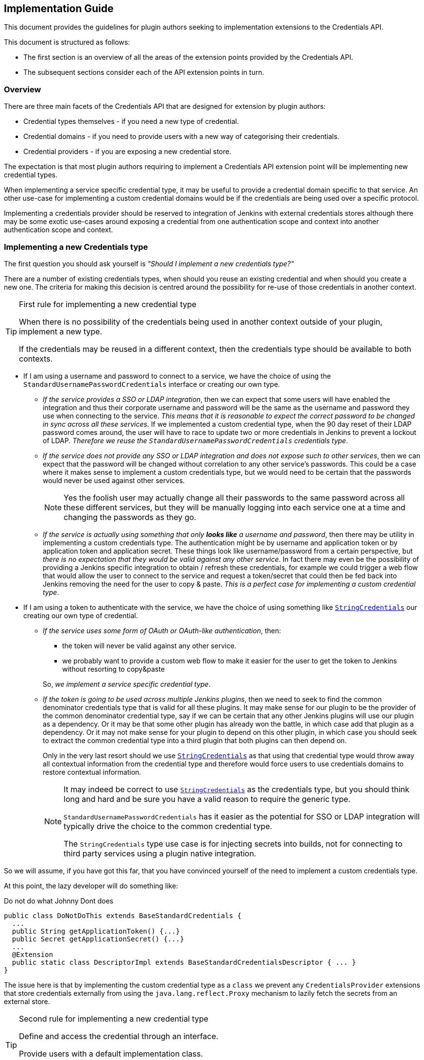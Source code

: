 == Implementation Guide

This document provides the guidelines for plugin authors seeking to implementation extensions to the Credentials API.

This document is structured as follows:

* The first section is an overview of all the areas of the extension points provided by the Credentials API.

* The subsequent sections consider each of the API extension points in turn.

=== Overview

There are three main facets of the Credentials API that are designed for extension by plugin authors:

* Credential types themselves - if you need a new type of credential.

* Credential domains - if you need to provide users with a new way of categorising their credentials.

* Credential providers - if you are exposing a new credential store.

The expectation is that most plugin authors requiring to implement a Credentials API extension point will be implementing new credential types.

When implementing a service specific credential type, it may be useful to provide a credential domain specific to that service.
An other use-case for implementing a custom credential domains would be if the credentials are being used over a specific protocol.

Implementing a credentials provider should be reserved to integration of Jenkins with external credentials stores although there may be some exotic use-cases around exposing a credential from one authentication scope and context into another authentication scope and context.

=== Implementing a new Credentials type

The first question you should ask yourself is _"Should I implement a new credentials type?"_

There are a number of existing credentials types, when should you reuse an existing credential and when should you create a new one.
The criteria for making this decision is centred around the possibility for re-use of those credentials in another context.

.First rule for implementing a new credential type
[TIP]
====
When there is no possibility of the credentials being used in another context outside of your plugin, implement a new type.

If the credentials may be reused in a different context, then the credentials type should be available to both contexts.
====

* If I am using a username and password to connect to a service, we have the choice of using the `StandardUsernamePasswordCredentials` interface or creating our own type.
+
** _If the service provides a SSO or LDAP integration_, then we can expect that some users will have enabled the integration and thus their corporate username and password will be the same as the username and password they use when connecting to the service.
_This means that it is reasonable to expect the correct password to be changed in sync across all these services_.
If we implemented a custom credential type, when the 90 day reset of their LDAP password comes around, the user will have to race to update two or more credentials in Jenkins to prevent a lockout of LDAP.
_Therefore we reuse the `StandardUsernamePasswordCredentials` credentials type_.
** _If the service does not provide any SSO or LDAP integration and does not expose such to other services_, then we can expect that the password will be changed without correlation to any other service's passwords.
This could be a case where it makes sense to implement a custom credentials type, but we would need to be certain that the passwords would never be used against other services.
+
[NOTE]
====
Yes the foolish user may actually change all their passwords to the same password across all these different services, but they will be manually logging into each service one at a time and changing the passwords as they go.
====
** _If the service is actually using something that only *looks like* a username and password_, then there may be utility in implementing a custom credentials type.
The authentication might be by username and application token or by application token and application secret.
These things look like username/password from a certain perspective, but _there is no expectation that they would be valid against any other service_.
In fact there may even be the possibility of providing a Jenkins specific integration to obtain / refresh these credentials, for example we could trigger a web flow that would allow the user to connect to the service and request a token/secret that could then be fed back into Jenkins removing the need for the user to copy & paste.
_This is a perfect case for implementing a custom credential type_.
* If I am using a token to authenticate with the service, we have the choice of using something like https://github.com/jenkinsci/plain-credentials-plugin/blob/da51ba8703eefb201f3f6c4f4da3714fb83a37d6/src/main/java/org/jenkinsci/plugins/plaincredentials/StringCredentials.java[`StringCredentials`] our creating our own type of credential.
** _If the service uses some form of OAuth or OAuth-like authentication_, then:
+
--
*** the token will never be valid against any other service.
*** we probably want to provide a custom web flow to make it easier for the user to get the token to Jenkins without resorting to copy&paste
--
+
So, _we implement a service specific credential type_.
** _If the token is going to be used across multiple Jenkins plugins_, then we need to seek to find the common denominator credentials type that is valid for all these plugins.
It may make sense for our plugin to be the provider of the common denominator credential type, say if we can be certain that any other Jenkins plugins will use our plugin as a dependency.
Or it may be that some other plugin has already won the battle, in which case add that plugin as a dependency.
Or it may not make sense for your plugin to depend on this other plugin, in which case you should seek to extract the common credential type into a third plugin that both plugins can then depend on.
+
Only in the very last resort should we use https://github.com/jenkinsci/plain-credentials-plugin/blob/da51ba8703eefb201f3f6c4f4da3714fb83a37d6/src/main/java/org/jenkinsci/plugins/plaincredentials/StringCredentials.java[`StringCredentials`] as that using that credential type would throw away all contextual information from the credential type and therefore would force users to use credentials domains to restore contextual information.
+
[NOTE]
====
It may indeed be correct to use https://github.com/jenkinsci/plain-credentials-plugin/blob/da51ba8703eefb201f3f6c4f4da3714fb83a37d6/src/main/java/org/jenkinsci/plugins/plaincredentials/StringCredentials.java[`StringCredentials`] as the credentials type, but you should think long and hard and be sure you have a valid reason to require the generic type.

`StandardUsernamePasswordCredentials` has it easier as the potential for SSO or LDAP integration will typically drive the choice to the common credential type.

The `StringCredentials` type use case is for injecting secrets into builds, not for connecting to third party services using a plugin native integration.
====

So we will assume, if you have got this far, that you have convinced yourself of the need to implement a custom credentials type.

At this point, the lazy developer will do something like:

.Do not do what Johnny Dont does
[source,java]
----
public class DoNotDoThis extends BaseStandardCredentials {
  ...
  public String getApplicationToken() {...}
  public Secret getApplicationSecret() {...}
  ...
  @Extension
  public static class DescriptorImpl extends BaseStandardCredentialsDescriptor { ... }
}
----

The issue here is that by implementing the custom credential type as a `class` we prevent any `CredentialsProvider` extensions that store credentials externally from using the `java.lang.reflect.Proxy` mechanism to lazily fetch the secrets from an external store.

.Second rule for implementing a new credential type
[TIP]
====
Define and access the credential through an interface.

Provide users with a default implementation class.

Do not assume the credentials will be using your implementation class.
====

So we should have:

.Use an interface
[source,java]
----
public interface DoThis extends StandardCredentials {
  String getApplicationToken();
  Secret getApplicationSecret() throws IOException, InterruptedException;
}

public class DoThisImpl extends BaseStandardCredentials implements DoThis {
  ...
  @Override
  public String getApplicationToken() {...}
  @Override
  public Secret getApplicationSecret() {...}
  ...
  @Extension
  public static class DescriptorImpl extends BaseStandardCredentialsDescriptor { ... }
}
----

You should note that we have used `Secret` to define the secret.
And furthermore, we have added the `throws IOException, InterruptedException` to the getter!
Again this is so that a new `CredentialsProvider` can lazily fetch the secret.

.Third rule for implementing a new credential type
[TIP]
====
The credentials interface shall follow the JavaBeans conventions.

The getters that retrieve the actual secrets shall use either `Secret` or `SecretBytes` as the return type and shall throw `IOException` and `InterruptedException`
====

NOTE: It was a mistake in the original API to not have the throws on `PasswordCredentials.getPassword()`, do not repeat that mistake!

==== Walk-through

At this point it is probably easier to provide a walk-through for implementing a custom credentials type.

We start with the scenario:

====
*Scenario:*

We are implementing a Jenkins plugin to integrate with Acme Corp's on-line ordering service.

Our plugin will scan the blueprints from the workspace and submit a purchase order with Acme Corp.

This enables users like Wile E. Coyote to run simulations of the blueprints and only submit orders for tested designs.

Acme Corp's on-line services are protected by Two-Factor Authentication, so username password authentication will not work, instead the user creates an application token for each authorized application and that token can be used in place of their password.
Users are encouraged to use a different application token for each application.
====

So, we start by seeing if we need to implement a custom credentials type:

* The credentials we will be using look like `UsernamePasswordCredentials` in that there is a username and a secret that acts like a password.
* The credentials are actually not a username and password because we have the explicit expectation that the passwords we will be provided with will only ever be valid against Acme Corp's on-line services.

So we are going to create a custom credentials type.

We start with the interface:

* We need to extend `StandardUsernameCredentials` because the username is actually the user's username.
If Wile E. Coyote and Roadrunner are sharing the same Jenkins server, they will expect to see their username as the identifier to use when selecting the credentials to use.
* We do not extend `PasswordCredentials` because this is not the password but actually an Acme Corp specific application token.
If there were use cases where this application token needs to be used by other plugins and those other plugins are somewhat more generic then we might consider extending `StandardUsernamePasswordCredentials` but it is hard to see that need and use of the https://plugins.jenkins.io/authentication-tokens[Authentication Tokens API] plugin would probably be a better solution for those use cases.

.`AcmeApplicationTokenCredentials.java`
[source,java]
----
@NameWith( // <1>
  value = AcmeApplicationTokenCredentials.NameProvider.class,
  priority = 32 // <2>
)
public interface AcmeApplicationTokenCredentials extends StandardUsernameCredentials {
  Secret getApplicationToken() throws IOException, InterruptedException; // <3>
  class NameProvider extends CredentialsNameProvider<AcmeApplicationTokenCredentials> {
    @NonNull
    @Override
    public String getName(@NonNull AcmeApplicationTokenCredentials c) {
      String description = Util.fixEmptyAndTrim(c.getDescription());
      return c.getUsername()
          + "/*acme*" // <4>
          + (description != null ? " (" + description + ")" : "");
    }
  }
}
----
<1> We want to override the default naming strategy from the parent interface.
(This may not always be required, for example if one of the name provider from the implemented interfaces provides a good enough name)
<2> We need to specify a priority that is higher than that of the parent interface.
<3> We ensure that the getter follows JavaBeans conventions and uses `Secret` or `SecretBytes` as the return type. Because this getter returns a secret, we also declare `throws IOException, InterruptedException` so that consumers can take reasonable defenses against `java.lang.reflect.Proxy` implementations that make remote calls to obtain the secret.
<4> We want the name of the credential to indicate that this is an Acme Corp application token, so rather than `wecoyote/******` which is what `StandardUsernamePasswordCredentials` would generate or `wecoyote` which we would get from `StandardUsernameCredentials`, we generate the name `wecoyote/\*acme*`

Next we need to provide users with an implementation of this credentials type so that they can create them in the UI.

.`AcmeApplicationTokenCredentialsImpl.java`
[source,java]
----
public class AcmeApplicationTokenCredentialsImpl
    extends BaseStandardCredentials // <1>
    implements AcmeApplicationTokenCredentials { // <2>
  private final String username;
  private final Secret applicationToken;
  @DataBoundConstructor // <3>
  public AcmeApplicationTokenCredentialsImpl(
      @CheckForNull CredentialsScope scope, // <4>
      @CheckForNull String id, // <4>
      @NonNull String username, // <5>
      @NonNull String applicationToken, // <6>
      @CheckForNull String description) { // <4>
    super(scope, id, description);
    this.username = username;
    this.applicationToken = Secret.fromString(applicationToken); // <7>
  }
  /*
  public AcmeApplicationTokenCredentialsImpl( // <8>
  @CheckForNull String id,
  @NonNull String username,
  @NonNull Secret applicationToken) {
    super(null, id, null);
    this.username = username;
    this.applicationToken = applicationToken;
  }
  */
  @NonNull
  @Override
  public String getUsername() { return username; }
  @NonNull
  @Override
  public Secret getApplicationToken() { // <9>
    return applicationToken;
  }
  @Extension
  public static class DescriptorImpl extends BaseStandardCredentialsDescriptor {
    @Override
    public String getDisplayName() {
        return "Acme Corp Application Token"; // <10>
    }
    @Override
    public String getIconClassName() {
        return "icon-acmecorp-credentials"; // <11>
    }
    static { // <12>
      IconSet.icons.addIcon(new Icon(
          "icon-acmecorp-credentials icon-sm",
          "acmecorp-order-step/images/16x16/credentials.png",
          Icon.ICON_SMALL_STYLE,
          IconType.PLUGIN
      ));
      IconSet.icons.addIcon(new Icon(
          "icon-acmecorp-credentials icon-md",
          "acmecorp-order-step/images/24x24/credentials.png",
          Icon.ICON_SMALL_STYLE,
          IconType.PLUGIN
      ));
      IconSet.icons.addIcon(new Icon(
          "icon-acmecorp-credentials icon-lg",
          "acmecorp-order-step/images/32x32/credentials.png",
          Icon.ICON_SMALL_STYLE,
          IconType.PLUGIN
      ));
      IconSet.icons.addIcon(new Icon(
          "icon-acmecorp-credentials icon-xlg",
          "acmecorp-order-step/images/48x48/credentials.png",
          Icon.ICON_SMALL_STYLE,
          IconType.PLUGIN
      ));
    }
  }
}
----
<1> Always extend from the most specific `BaseStandardCredentials` subclass available.
<2> Do not forget to implement your actual interface.
<3> We need a `@DataBoundConstructor` or users will not be able to create the credentials.
<4> Pass-through the `scope`, `id` and `description`, because this is a `@DataBoundConstructor` these names must match.
<5> The username field must be called `username` because we are inheriting the contract from `UsernameCredentials`.
<6> Use a `String` type in the `@DataBoundConstructor` for the `Secret` parameter (same would apply for `SecretBytes`).
<7> We need to convert from the `String` from the submitted web form into the `Secret`.
With this approach we can have the test cases just provide a raw unencrypted string value to the constructor and Jenkins will encrypt it for us.
<8> If you need a simplified programmatic constructor - for example when converting credentials or for use from plugin unit / integration testing, by all means add them, the only minimum requirement is that there be one (and only one) `@DataBoundConstructor`.
<9> We can remove the exceptions from our implementation as we will not throw these exceptions from the default implementation. The exceptions are on the interface to assist consumers.
<10> Ideally we would use Jenkins' I18N support and put this string in a `Messages.properties` resource, just showing the text here to keep the example more self-contained.
<11> While not strictly required to provide a custom icon, it is recommended to provide one to give users an additional visual hint.
<12> You need to register the custom icon somewhere in a class that is guaranteed to be loaded before the icon class name is referenced. You can either do this in a `hudson.Plugin` or in a non-optional `Descriptor` or `@Extension`.

Finally we need the configuration Stapler facet fragment / tear-off.
The example here uses Jelly, but any of the supported tear-off frameworks can be used.

.`credentials.jelly`
[source,xml]
----
<j:jelly xmlns:j="jelly:core" xmlns:f="/lib/form" xmlns:st="jelly:stapler">
  <st:include page="id-and-description" class="${descriptor.clazz}"/> // <1>
  <f:entry title="${%Username}" field="username">
    <f:textbox/>
  </f:entry>
  <f:entry title="${%Application Token}" field="applicationToken">
    <f:password/> // <2>
  </f:entry>
</j:jelly>
----
<1> Because we inherit from `BaseStandardCredentials` we need to include the `id-and-description` tear-off.
(At least until https://issues.jenkins-ci.org/browse/JENKINS-45540[JENKINS-45540] has been resolved in the base version of the Credentials API plugin that your plugin depends on.)
<2> We use a `<f:password/>` input to hold the application token.
This is the most basic implementation of a UI.
A more complicated UI (which would have an improved UX for users) could use an invisible entry to round-trip the application token and display a "Authenticate / Reauthenticate" button that would open a new browser window, initiate a request for generating an application token and then pass the resulting token back into the hidden field once the request was fulfilled.

Our plugin should look something like this:

----
pom.xml
src/
    main/
        java/
            org/
                jenkinsci/
                    plugins/
                        acmecorp/
                            credentials/
                                AcmeApplicationTokenCredentials.java
                                AcmeApplicationTokenCredentialsImpl.java
        resources/
            org/
                jenkinsci/
                    plugins/
                        acmecorp/
                            credentials/
                                AcmeApplicationTokenCredentialsImpl/
                                    credentials.jelly
                                    help.html // <1>
                                    help-username.html // <1>
                                    help-applicationToken.html // <1>
                                Messages.properties // <2>
        webapp/
            images/
                16x16/
                    credentials.png
                24x24/
                    credentials.png
                32x32/
                    credentials.png
                48x48/
                    credentials.png
----
<1> You will want to provide in-line help for the user.
<2> You should use Jenkins I18N facilities to localize strings such as the return value from `DescriptorImpl.getDisplayName()`

==== Additional concerns

There may be some additional concerns that you need to address:

* If your credential type keeps secrets external from the CredentialsProvider, for example the https://github.com/jenkinsci/ssh-credentials-plugin/blob/026d3be896556d5342368dfbb2f1d2ca7b8bd69e/src/main/java/com/cloudbees/jenkins/plugins/sshcredentials/SSHUserPrivateKey.java[`SSHUserPrivateKey`] default implementation can store the key either within the CredentialsProvider or on disk.
If we need to transport the credential to an agent, the on-disk file will not be available from the agent.
The solution to this issue is to implement a https://github.com/jenkinsci/credentials-plugin/blob/9fffc2b5d69424a1502b487d4a7c579472e5fd45/src/main/java/com/cloudbees/plugins/credentials/CredentialsSnapshotTaker.java[`CredentialsSnapshotTaker`] extension, e.g. https://github.com/jenkinsci/ssh-credentials-plugin/blob/master/src/main/java/com/cloudbees/jenkins/plugins/sshcredentials/impl/BasicSSHUserPrivateKey.java#L558-L584[`BasicSSHUserPrivateKey.CredentialsSnapshotTakerImpl`]
* If you need to migrate from one credential type to another *and* there are existing plugins that are depending on your legacy type, you may want to implement a https://github.com/jenkinsci/credentials-plugin/blob/9fffc2b5d69424a1502b487d4a7c579472e5fd45/src/main/java/com/cloudbees/plugins/credentials/CredentialsResolver.java[`CredentialsResolver`] to instantiate the legacy type from instances of the new type.
See https://github.com/jenkinsci/ssh-credentials-plugin/blob/026d3be896556d5342368dfbb2f1d2ca7b8bd69e/src/main/java/com/cloudbees/jenkins/plugins/sshcredentials/impl/BasicSSHUserPassword.java[`BasicSSHUserPassword`] for an example of how to perform this type of migration.
Key points to note:
** The class has a https://github.com/jenkinsci/ssh-credentials-plugin/blob/026d3be896556d5342368dfbb2f1d2ca7b8bd69e/src/main/java/com/cloudbees/jenkins/plugins/sshcredentials/impl/BasicSSHUserPassword.java#L39[`@ResolveWith`] annotation to trigger the resolution process.
** There is a https://github.com/jenkinsci/ssh-credentials-plugin/blob/026d3be896556d5342368dfbb2f1d2ca7b8bd69e/src/main/java/com/cloudbees/jenkins/plugins/sshcredentials/impl/BasicSSHUserPassword.java#L76-L78[readResolve()] that returns the new credential type.
** There is no `DescriptorImpl` because this should not be a user visible type.
Also there is no `@DataBoundConstructor`.
** The resolver https://github.com/jenkinsci/ssh-credentials-plugin/blob/026d3be896556d5342368dfbb2f1d2ca7b8bd69e/src/main/java/com/cloudbees/jenkins/plugins/sshcredentials/impl/BasicSSHUserPassword.java#L98[instantiates an equivalent legacy credential instance from the new credential type]

=== Implementing new Domain specification / requirement types

When a Jenkins instance has lots of credentials, it can become confusing for users to determine which credentials are supposed to be used against each different service.

Where a service requires a specific type of credential, the consuming plugin can just limit the available options to those that are of the required type.

However, often times the type of credential can be somewhat generic, for example `StandardUsernamePasswordCredentials` or https://github.com/jenkinsci/ssh-credentials-plugin/blob/026d3be896556d5342368dfbb2f1d2ca7b8bd69e/src/main/java/com/cloudbees/jenkins/plugins/sshcredentials/SSHUserPrivateKey.java[`SSHUserPrivateKey`].
The user needs some way to indicate that credentials X are for use with service A and credentials Y are for use with service B.

The Credentials API plugin provides for this categorization through the concept of Credentials Domains.

The user defines different credentials domains and puts the appropriate credentials into those domains.
The consuming plugin builds up the domain requirements, and then the Credentials API returns a list of all credentials from domains having compatible specifications.

[IMPORTANT]
====
In general, domain specifications are lenient matching, in other words, if a request does not have the matching requirements then the specification is deemed to have been met.

This does not have to be the case, but if you choose to define a strict matching domain specification you should be aware that this will:

* force users to use credentials domains as credentials in the global domain will never match; and
* prevent the use of credentials providers that do not support domains.
====

Technically, you do not need to implement a new `DomainRequirement` class when providing a new `DomainSpecification` as the specification could test for pre-existing requirements.

If you implement a new `DomainRequirement` class, in general you will need to implement a `DomainSpecification` that tests for this requirement.

You should provide some utility methods to assist consuming plugins to instantiate the `DomainRequirement` collection for any requests that they make, see https://github.com/jenkinsci/credentials-plugin/blob/3766c1c2cd8baeb81e96c172af81be18b7be4555/src/main/java/com/cloudbees/plugins/credentials/domains/URIRequirementBuilder.java#L41[`URIRequirementBuilder`]

==== Walk-through

We will continue the previous scenario for creating a custom credential.

In this case, as the new credential type is specific to Acme Corp we want to allow users to segregate the credentials for use against the production Acme Corp service from the credentials for use against their test server.

While users could use hostname specifications to segregate credentials between `test.acme.example.com` and `prod.acme.example.com`, in this case we are going to provide an simplified user experience.

We start with a `DomainRequirement`:

.`AcmeRequirement.java`
[source,java]
----
public class AcmeRequirement extends DomainRequirement {
  private static final long serialVersionUID = 1L; // <1>
  private final boolean test;
  public AcmeRequirement(boolean test) {
    this.test = test;
  }
  public boolean isTest() { return test; }
}
----
<1> `DomainRequirement` is `Serializable` so ensure you define a `serialVersionUID`.
Convention is to start newly created classes off with the value `1L`.
If you forgot and have to add the value after you released your plugin, you will need to calculate the effective value of the version you released.

Now we need to create a `DomainSpecification` to test against this requirement:

.`AcmeSpecification.java`
[source,java]
----
public class AcmeSpecification extends DomainSpecification {
  private final boolean test;
  @DataBoundConstructor // <1>
  public AcmeSpecification(boolean test) {
    this.test = test;
  }
  public boolean isTest() { return test; }
  @NonNull
  @Override
  public Result test(@NonNull DomainRequirement r) {
    if (r instanceof AcmeRequirement) {
      if (this.test == ((AcmeRequirement)r).isTest()) {
        return Result.POSITIVE; // <2>
      } else {
        return Result.NEGATIVE; // <3>
      }
    } else if (r instanceof HostnameRequirement) {
      String hostname = ((HostnameRequirement) r).getHostname();
      if (test) {
        if ("test.acme.example.com".equalsIgnoreCase(hostname)) {
          return Result.PARTIAL; // <4>
        } else {
          return Result.NEGATIVE; // <5>
        }
      } else {
        if ("prod.acme.example.com".equalsIgnoreCase(hostname)) {
          return Result.PARTIAL; // <4>
        } else {
          return Result.NEGATIVE; // <5>
        }
      }
    }
    return Result.UNKNOWN; // <6>
  }
  @Extension
  public static class DescriptorImpl extends DomainSpecificationDescriptor {
      @Override
      public String getDisplayName() {
          return "Acme Corp On-line Store"; // <7>
      }
  }
}
----
<1> We need a `@DataBoundConstructor` or users will not be able to create the specification.
<2> If we see an `AcmeRequirement` and it matches we know the specification has matched exactly, no other specification is expected to match an `AcmeRequirement` so we return the short-circuit result.
<3> If we see an `AcmeRequirement` and it doesn't match, we know this is a miss.
<4> If we see a `HostnameRequirement` and it matches, that means that we do not have a miss.
We return the `Result.PARTIAL` to indicate that the remaining specifications should be checked against this requirement.
<5> If we see a `HostnameRequirement` and it doesn't match, we know this is a miss.
<6> All other requirements are unknown, so we signal checking the other specifications against the requirement.
<7> Ideally we would use Jenkins' I18N support and put this string in a `Messages.properties` resource, just showing the text here to keep the example more self-contained.

We will need a `config` facet fragment:

.`config.jelly`
[source,xml]
----
<j:jelly xmlns:j="jelly:core" xmlns:f="/lib/form" xmlns:st="jelly:stapler">
  <f:entry title="${%Test server}" field="test">
    <f:checkbox/>
  </f:entry>
</j:jelly>
----

Finally, we will create a builder to assist consumer plugins:

.`AcmeRequirementBuilder.java`
[source,java]
----
public static class AcmeRequirementBuilder {
  private boolean test;
  private AcmeRequirementBuilder() {} // <1>
  @NonNull
  public AcmeRequirementBuilder create() { // <1>
    return new AcmeRequirementBuilder();
  }
  @NonNull
  public AcmeRequirementBuilder withTestServer(boolean test) { // <1>
    this.test = test;
    return this;
  }
  @NonNull
  public List<DomainRequirement> build() {
    List<DomainRequirement> result = new ArrayList<>();
    result.add(new AcmeRequirement(test)); // <2>
    result.addAll(URIRequirementBuilder.create() // <3>
        .withUri(test
            ? "https://test.acme.example.com/"
            : "https://prod.acme.example.com/")
        .build();
    );
    return result;
  }
}
----
<1> This is a builder so we follow the builder pattern.
<2> Add in our `AcmeRequirement`
<3> Because we know this is a requirement against Acme Corp, we can limit the other standard requirements also.
This allows the user to create a domain using the standard `HostnameSpecification` and have that work for segregation.

Our plugin should look something like this:

----
pom.xml
src/
    main/
        java/
            org/
                jenkinsci/
                    plugins/
                        acmecorp/
                            domains/
                                AcmeRequirement.java
                                AcmeRequirementBuilder.java
                                AcmeRequirementSpecification.java
        resources/
            org/
                jenkinsci/
                    plugins/
                        acmecorp/
                            domains/
                                AcmeRequirementSpecification/
                                    config.jelly
                                    help.html // <1>
                                    help-test.html // <1>
                                Messages.properties // <2>
----
<1> You will want to provide in-line help for the user.
<2> You should use Jenkins I18N facilities to localize strings such as the return value from `DescriptorImpl.getDisplayName()`

=== Implementing a new CredentialsProvider

The `CredentialsProvider` extension point is perhaps one of the more complicated extension points:

* Where the backing store is remote from Jenkins then:

** potentially has to be able to either instantiate `java.lang.reflect.Proxy` implementations for credentials, or create on-demand implementation classes using http://asm.ow2.org/[ASM] (or similar).
** potentially has to deal with parsing the `CredentialsMatcher` query language in order to minimize transfer of information over the network.
** may need to store Jenkins specific state in Jenkins in order to provide credentials domain support.

* Where the backing store is local to Jenkins but contextual to a specific Jenkins model object and not covered by the three existing credentials providers: System, User and Folder, then replication of that code will likely be required.

* Where the backing store is another credentials provider in Jenkins, is probably the simplest case.

==== Walk-through

.Contributors welcome
[WARNING]
====
This walk-through is incomplete and needs the following additions:

* [ ] Provide links to a reference implementation of an external credentials provider.
* [ ] Provide links to a reference implementation of a Jenkins native credentials provider that exposes credentials in a Jenkins context other than the https://github.com/jenkinsci/credentials-plugin/blob/3766c1c2cd8baeb81e96c172af81be18b7be4555/src/main/java/com/cloudbees/plugins/credentials/SystemCredentialsProvider.java[SystemCredentialsProvider], https://github.com/jenkinsci/credentials-plugin/blob/3766c1c2cd8baeb81e96c172af81be18b7be4555/src/main/java/com/cloudbees/plugins/credentials/UserCredentialsProvider.java[UserCredentialsProvider] or  https://github.com/jenkinsci/cloudbees-folder-plugin/blob/1dc79b5bb52f56782606bd2edb9953948df8b05e/src/main/java/com/cloudbees/hudson/plugins/folder/properties/FolderCredentialsProvider.java[FolderCredentialsProvider].
+
These existing examples are probably not good as reference examples as they have distractions to do with the evolution of their implementations with the API.
+
A good reference implementation would be clean of such distractions.
* [ ] Provide links to some other implementations of credentials providers for other use cases.
* [ ] Provide some details on how the Credentials Query Language can be used to limit querying credentials from the remote service

====

We will need a new scenario:

====
*Scenario:*

Acme Corp has written a secure credentials storage service and wants to write a plugin to integrate that service with Jenkins.
The service offers six different higher level functions:

* Search - returns a list of the non-secret portions of those credentials that have properties matching any given query
* Create - adds a credential with the supplied properties
* Update - modifies the properties associated with a credential
* Retrieve - returns the non-secret properties of a specified credential
* Retrieve Secret - returns the secret value of a specified credential
* Delete - removes a specified credential
====

There are a number of different ways we can integrate this service with Jenkins:

* Read-only, explicitly exposed - in this integration we only use the "Retrieve" and "Retrieve Secret" functionality from within Jenkins.
+
The Jenkins admin will define which credentials from the external system are exposed to Jenkins by providing Jenkins with the IDs of the credentials to expose in each Jenkins context.
+
At the system level, the Jenkins admin will select an Acme credentials property to be used to map to the Jenkins credential type.
+
The Jenkins admin will then define how the Acme credentials properties of each type get mapped to that type's Jenkins credentials properties.

* Read-only, implicitly exposed - in this integration we add the "Search" functionality.
+
The Jenkins admin will define a property (or properties) that can be used to determine the Jenkins context that the credential should be exposed in.

* Read-Write, explicitly exposed - in this integration we use the CRUD functionality but not the search functionality.
+
Jenkins is using the Acme credentials service as the backing store, but it is not intended that Jenkins be able to discover existing credentials.

* Read-Write, implicitly exposed - this integration essentially makes Jenkins a rich client for the credentials service.
+
Jenkins will only manage those credentials that have the correct properties to associate them with the corresponding Jenkins contexts, but if a credential is created externally with those properties it will be automatically available to Jenkins.

We will also need to consider how the availability of the Acme service affects Jenkins.

* If the service is off-line, how should we respond to requests for:

** Listing credentials available within a specific Jenkins context
** Querying non-secret properties of credentials
** Retrieving the secret of the credentials

* If the service is on-line but over-loaded, how should we respond to requests for:

** Listing credentials available within a specific Jenkins context
** Querying non-secret properties of credentials
** Retrieving the secret of the credentials

Due to how Jenkins works, there is actually only one way to solve the above choices without risking breakage of Job configuration when users are modifying jobs.

* Retrieval of the secret of a credential *must* always be live.
If the service is off-line or if the credential has been removed from the backing service, throw an `IOException`.
If the response takes too long (ideally let the admin define a timeout), throw an `InterruptedException`.
+
[TIP]
====
It is critical that the secret only be retrieved at the point in time where it is required.

This enables the backing service to identify and track those credentials that are actually being used.

Additionally, some users may have security requirements that mandate credentials not be stored outside of their secure "vault" so Jenkins *must* not make any attempt at caching the secret portion of a credential.
====
* Querying non-secret properties of credentials should use short time-window cache with background update.
If the cache is stale, block for a short time before falling back to returning the stale values.
The Jenkins admin should be able to configure the various timeouts.
+
[TIP]
====
Consuming plugins will repeatedly query the non-secret properties of credentials.

While it would be ideal to have all these properties live, in practical terms doing so would negatively visibly impact the performance of the Jenkins UI as well as the non-visible impact on the overall Jenkins performance.

For this reason we want to use a cache with a short time window (admin configurable, default to 5 minutes).
Thus repeatedly accessing properties when the cache is within this short time window will respond immediately using the cached value.
An access near the end of the cache time window (e.g. in the last 20% of the window) should initiate a background update (unless one is already in flight)
An access after the end of the cache time window should block for no more than 1-2 seconds before returning the cached value.

It is an implementation choice whether to repeatedly block access after the cache time window expires if no response is forthcoming.
The recommendation is that for any given credential:

* There should only ever be one update request in flight at any point in time.
* If the update request fails, the failure should be cached for a period of time (in effect making the previous cached value "live" again, but perhaps for a shorter time period)
====
* Listing credentials available within a specific Jenkins context should use a live query with short timeout.
If the timeout expires before the response arrives, then attempt to reconstruct the response from the cache.
+
[TIP]
====
Listing credentials operations are normally restricted to the population of credentials selection drop-down lists.

Such requests are AJAX requests, so we have the option to block without affecting the rest of the Jenkins UI.

Blocking for more than between 5 and 10 seconds, however, will cause user frustration, thus for this type of request we try to serve the response live and fall-back to the cache if the live response takes too long.
====

These different caching concerns are addresses at different points in the credentials API:

* A `CredentialsProvider` implementation is expected to return their own implementation of each `Credentials` subclass that they support.
When instantiated, the non-secret properties should be populated, but the secret properties will be deferred until accessed.
+
Ideally, this should be achieved using either `java.lang.reflect.Proxy` or byte-code generation, something like:
+
[source,java]
----
public static class CredentialProxy implements Serializable, InvocationHandler {
  private final Map<String,Object> properties;
  private final String secretName;
  private final transient AcmeConnection connection;
  public Object invoke(Object proxy, Method method, Object[] args) throws Throwable {
    if (args != null || args.length > 0) {
      return null; // <1>
    }
    String n = method.getName();
    if (n.startsWith("get")) {
      n = n.substring(3,4).toLowerCase() + n.substring(4);
    } else if (n.startsWith("is")) {
      n = n.substring(2,3).toLowerCase() + n.substring(3);
    } else {
      return null; // <1>
    }
    if (secretName.equals(n)) {
      if (connection != null) {
        return connection.getSecret(...);
      } else {
        throw new IOException("No connection"); // <2>
      }
    } else {
      return properties.get(n);
    }
  }
}
----
<1> Should be unreachable code, as you should refuse to create a proxy for any `Credentials` interface that has anything other than simple JavaBean style getters.
If you have implemented that check before creating the proxy then you could be more explicit and throw an exception.
<2> Any consumer plugin that is transferring a credential to another JVM is supposed to call `CredentialsProvider.snapshot(credential)` and send the return value.
The `CredentialsSnapshotTaker` is supposed to fetch the secret as part of the snapshotting, so a proper consumer will never be at risk of this `IOException`.

* The `CredentialsProvider.getCredentials(...)` methods should instantiate the proxies, so these methods will operate from the cache while initiate background refresh. Where the cache is a miss or where the cache is stale, a short term block is acceptable.

* The `CredentialsProvider.getCredentialIds(...)` methods are used to list credentials for drop-down list population, so these methods should use a live request with a fall-back to the cache where the live request takes too long.

[NOTE]
====
When implementing a credentials non-secret properties cache, ideally the cache should survive Jenkins restarts so that users do not end up breaking job configuration if Jenkins starts up while the backing service is off-line.
====

The main work in an implementation will be the mapping to `CredentialStore` instances.

* Any "explicitly exposed" style implementation will have `CredentialsStore` instance for each context that persists the IDs of the credentials to be exposed and the credentials domains with which those credentials are to be associated.
* A "read-only, implicitly exposed" style implementation can semi-dynamically create `CredentialsStore` instances for each context.
+
[NOTE]
====
Technically, the "read-only, implicitly exposed" style credentials provider implementation does not need to interact with the `CredentialsStore` portion of the API as it can expose credentials directly using just the `CredentialsProvider.getCredentials(...)` and `CredentialsProvider.getCredentialIds(...)`, however, implementing the `CredentialsStore` contract is required in order for the credentials to be visible to users via the Credentials side action on the different Jenkins context objects.
====
* A "read-write, implicitly exposed" style implementation will need to semi-dynamically create `CredentialsStore` instances for each context in order to integrate with the Jenkins credentials management UI.
